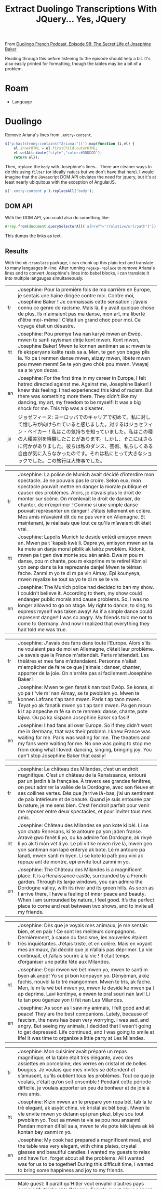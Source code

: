 :PROPERTIES:
:ID:       324bd5d7-c7e1-4626-bb81-4a3935376543
:END:
#+TITLE: Extract Duolingo Transcriptions With JQuery... Yes, JQuery

From [[https://podcast.duolingo.com/episode-98-the-secret-life-of-josephine-baker-josephine-la-cible][Duolingo French Podcast, Episode 98: The Secret Life of Josephine Baker]]

Reading through this before listening to the episode should help a bit. It's also easily printed for formatting, though the tables may be a bit of a problem.

* Roam

+ Language

* Duolingo

Remove Ariana's lines from =.entry-content=.

#+begin_src javascript
$('p:has(strong:contains("Ariana:"))').map(function (i,el) {
    el.innerHTML = el.firstChild.outerHTML;
    el.setAttribute("style","color:#DDDDDD");
    return el});
#+end_src

Then, replace the =body= with Josephine's lines... There are cleaner ways to do
this using =filter= (or ideally =reduce= but we don't have that here). I would
imagine that the Javascript DOM API obviates the need for jquery, but it's at
least nearly ubiquitous with the exception of AngularJS.

#+begin_src javascript
$('.entry-content p').replaceAll('body');
#+end_src

** DOM API

With the DOM API, you could also do something like:

#+begin_src javascript
Array.from(document.querySelectorAll('a[href^="/relative/url/path"]')).map((a) => a.href).join("\n")
#+end_src

This dumps the links as text.

** Results

With the =ob-translate= package, i can chunk up this plain text and translate to
many languages in-line. After running =regexp-replace= to remove Ariana's lines
and to convert Josephine's lines into babel blocks, i can translate it into
multiple langauges simultaneously.

#+begin_src translate :src fr :dest fr,ht,en,ja :exports results :eval no-export
Josephine: Pour la première fois de ma carrière en Europe, je sentais une haine dirigée contre moi. Contre moi, Josephine Baker ! Je connaissais cette sensation : j’avais connu ce genre de racisme. Mais là, il y avait quelque chose de plus. Ils n'aimaient pas ma danse, mon art, ma liberté d'être moi-même ! C’était un grand choc pour moi. Ce voyage était un désastre.
#+end_src

#+RESULTS:
| fr | Josephine: Pour la première fois de ma carrière en Europe, je sentais une haine dirigée contre moi. Contre moi, Josephine Baker ! Je connaissais cette sensation : j’avais connu ce genre de racisme. Mais là, il y avait quelque chose de plus. Ils n'aimaient pas ma danse, mon art, ma liberté d'être moi-même ! C’était un grand choc pour moi. Ce voyage était un désastre. |
| ht | Josephine: Pou premye fwa nan karyè mwen an Ewòp, mwen te santi rayisman dirije kont mwen. Kont mwen, Josephine Baker! Mwen te konnen santiman sa a: mwen te fè eksperyans kalite rasis sa a. Men, te gen yon bagay plis la. Yo pa t renmen danse mwen, atizay mwen, libète mwen pou mwen menm! Se te yon gwo chòk pou mwen. Vwayaj sa a te yon dezas.                           |
| en | Josephine: For the first time in my career in Europe, I felt hatred directed against me. Against me, Josephine Baker! I knew this feeling: I had experienced this kind of racism. But there was something more there. They didn't like my dancing, my art, my freedom to be myself! It was a big shock for me. This trip was a disaster.                                         |
| ja | ジョゼフィーヌ: ヨーロッパでのキャリアで初めて、私に対して憎しみが向けられていると感じました。対するはジョセフィン・ベイカー！私はこの気持ちを知っていました。私はこの種の人種差別を経験したことがあります。しかし、そこにはさらに何かがありました。彼らは私のダンス、芸術、私らしくある自由が気に入らなかったのです。それは私にとって大きなショックでした。この旅行は大惨事でした。                                                 |

#+begin_src translate :src fr :dest fr,ht,en :exports results :eval no-export
Josephine: La police de Munich avait décidé d’interdire mon spectacle. Je ne pouvais pas le croire. Selon eux, mon spectacle pouvait mettre en danger la morale publique et causer des problèmes. Alors, je n’avais plus le droit de monter sur scène. On m’enlevait le droit de danser, de chanter, de m’exprimer ! Comme si une simple danse pouvait représenter un danger ! J’étais tellement en colère. Mes amis m’avaient dit de ne pas venir en Allemagne. Et maintenant, je réalisais que tout ce qu'ils m’avaient dit était vrai.
#+end_src

#+RESULTS:
| fr | Josephine: La police de Munich avait décidé d’interdire mon spectacle. Je ne pouvais pas le croire. Selon eux, mon spectacle pouvait mettre en danger la morale publique et causer des problèmes. Alors, je n’avais plus le droit de monter sur scène. On m’enlevait le droit de danser, de chanter, de m’exprimer ! Comme si une simple danse pouvait représenter un danger ! J’étais tellement en colère. Mes amis m’avaient dit de ne pas venir en Allemagne. Et maintenant, je réalisais que tout ce qu'ils m’avaient dit était vrai. |
| ht | Josephine: Lapolis Munich te deside entèdi emisyon mwen an. Mwen pa t 'kapab kwè li. Dapre yo, emisyon mwen an ta ka mete an danje moral piblik ak lakòz pwoblèm. Kidonk, mwen pa t gen dwa monte sou sèn ankò. Dwa m pou m danse, pou m chante, pou m eksprime m te retire! Kòm si yon senp dans ta ka reprezante danje! Mwen te tèlman fache. Zanmi m yo te di m pa vin Almay. Epi kounyeya, mwen reyalize ke tout sa yo te di m se te vre.                                                                                             |
| en | Josephine: The Munich police had decided to ban my show. I couldn't believe it. According to them, my show could endanger public morals and cause problems. So, I was no longer allowed to go on stage. My right to dance, to sing, to express myself was taken away! As if a simple dance could represent danger! I was so angry. My friends told me not to come to Germany. And now I realized that everything they had told me was true.                                                                                               |

#+begin_src translate :src fr :dest fr,ht,en :exports results :eval no-export
Josephine: J'avais des fans dans toute l'Europe. Alors s'ils ne voulaient pas de moi en Allemagne, c’était leur problème. Je savais que la France m'attendait. Paris m’attendait. Les théâtres et mes fans m’attendaient. Personne n'allait m'empêcher de faire ce que j'aimais : danser, chanter, apporter de la joie. On n'arrête pas si facilement Josephine Baker !
#+end_src

#+RESULTS:
| fr | Josephine: J'avais des fans dans toute l'Europe. Alors s'ils ne voulaient pas de moi en Allemagne, c’était leur problème. Je savais que la France m'attendait. Paris m’attendait. Les théâtres et mes fans m’attendaient. Personne n'allait m'empêcher de faire ce que j'aimais : danser, chanter, apporter de la joie. On n'arrête pas si facilement Josephine Baker ! |
| ht | Josephine: Mwen te gen fanatik nan tout Ewòp. Se konsa, si yo pa t 'vle m' nan Almay, se te pwoblèm yo. Mwen te konnen Lafrans t'ap tann mwen. Paris t ap tann mwen. Teyat yo ak fanatik mwen yo t ap tann mwen. Pa gen moun ki t ap anpeche m fè sa m te renmen: danse, chante, pote lajwa. Ou pa ka sispann Josephine Baker sa fasil!                                 |
| en | Josephine: I had fans all over Europe. So if they didn't want me in Germany, that was their problem. I knew France was waiting for me. Paris was waiting for me. The theaters and my fans were waiting for me. No one was going to stop me from doing what I loved: dancing, singing, bringing joy. You can't stop Josephine Baker that easily!                         |

#+begin_src translate :src fr :dest fr,ht,en :exports results :eval no-export
Josephine: Le château des Milandes, c’est un endroit magnifique. C’est un château de la Renaissance, entouré par un jardin à la française. À travers ses grandes fenêtres, on peut admirer la vallée de la Dordogne, avec son fleuve et ses collines vertes. Dès que j’arrive là-bas, j’ai un sentiment de paix intérieure et de beauté. Quand je suis entourée par la nature, je me sens bien. C’est l’endroit parfait pour venir me reposer entre deux spectacles, et pour inviter tous mes amis.
#+end_src

#+RESULTS:
| fr | Josephine: Le château des Milandes, c’est un endroit magnifique. C’est un château de la Renaissance, entouré par un jardin à la française. À travers ses grandes fenêtres, on peut admirer la vallée de la Dordogne, avec son fleuve et ses collines vertes. Dès que j’arrive là-bas, j’ai un sentiment de paix intérieure et de beauté. Quand je suis entourée par la nature, je me sens bien. C’est l’endroit parfait pour venir me reposer entre deux spectacles, et pour inviter tous mes amis. |
| ht | Josephine: Château des Milandes se yon kote ki bèl. Li se yon chato Renesans, ki te antoure pa yon jaden franse. Atravè gwo fenèt li yo, ou ka admire fon Dordogne, ak rivyè li yo ak ti mòn vèt li yo. Le pli vit ke mwen rive la, mwen gen yon santiman nan lapè enteryè ak bote. Lè m antoure pa lanati, mwen santi m byen. Li se kote ki pafè pou vini ak repoze ant de montre, epi envite tout zanmi m yo.                                                                                     |
| en | Josephine: The Château des Milandes is a magnificent place. It is a Renaissance castle, surrounded by a French garden. Through its large windows, you can admire the Dordogne valley, with its river and its green hills. As soon as I arrive there, I have a feeling of inner peace and beauty. When I am surrounded by nature, I feel good. It’s the perfect place to come and rest between two shows, and to invite all my friends.                                                              |

#+begin_src translate :src fr :dest fr,ht,en :exports results :eval no-export
Josephine: Dès que je voyais mes animaux, je me sentais bien, et en paix ! Ce sont les meilleurs compagnons. Dernièrement, à cause du fascisme, les nouvelles étaient très inquiétantes. J’étais triste, et en colère. Mais en voyant mes animaux, j’ai décidé que je n’allais pas déprimer. La vie continuait, et j’allais sourire à la vie ! Il était temps d’organiser une petite fête aux Milandes.
#+end_src

#+RESULTS:
| fr | Josephine: Dès que je voyais mes animaux, je me sentais bien, et en paix ! Ce sont les meilleurs compagnons. Dernièrement, à cause du fascisme, les nouvelles étaient très inquiétantes. J’étais triste, et en colère. Mais en voyant mes animaux, j’ai décidé que je n’allais pas déprimer. La vie continuait, et j’allais sourire à la vie ! Il était temps d’organiser une petite fête aux Milandes. |
| ht | Josephine: Depi mwen wè bèt mwen yo, mwen te santi m byen ak anpè! Yo se pi bon konpayon yo. Dènyèman, akòz fachis, nouvèl la te trè mangonmen. Mwen te tris, ak fache. Men, lè m te wè bèt mwen yo, mwen te deside ke mwen pa t ap deprime. Lavi kontinye, e mwen te pral souri nan lavi! Li te tan pou òganize yon ti fèt nan Les Milandes.                                                           |
| en | Josephine: As soon as I saw my animals, I felt good and at peace! They are the best companions. Lately, because of fascism, the news has been very worrying. I was sad, and angry. But seeing my animals, I decided that I wasn't going to get depressed. Life continued, and I was going to smile at life! It was time to organize a little party at Les Milandes.                                     |

#+begin_src translate :src fr :dest fr,ht,en :exports results :eval no-export
Josephine: Mon cuisinier avait préparé un repas magnifique, et la table était très élégante, avec des assiettes en porcelaine, des verres en cristal et de belles bougies. Je voulais que mes invités se détendent et s’amusent, qu’ils oublient tous les problèmes. Tout ce que je voulais, c’était qu’on soit ensemble ! Pendant cette période difficile, je voulais apporter un peu de bonheur et de joie à mes amis.
#+end_src

#+RESULTS:
| fr | Josephine: Mon cuisinier avait préparé un repas magnifique, et la table était très élégante, avec des assiettes en porcelaine, des verres en cristal et de belles bougies. Je voulais que mes invités se détendent et s’amusent, qu’ils oublient tous les problèmes. Tout ce que je voulais, c’était qu’on soit ensemble ! Pendant cette période difficile, je voulais apporter un peu de bonheur et de joie à mes amis. |
| ht | Josephine: Kizin mwen an te prepare yon repa bèl, tab la te trè elegant, ak asyèt china, vè kristal ak bèl bouji. Mwen te vle envite mwen yo detann epi pran plezi, bliye sou tout pwoblèm yo. Tout sa mwen te vle se pou nou ansanm! Pandan moman difisil sa a, mwen te vle pote kèk lajwa ak kè kontan bay zanmi m yo.                                                                                                 |
| en | Josephine: My cook had prepared a magnificent meal, and the table was very elegant, with china plates, crystal glasses and beautiful candles. I wanted my guests to relax and have fun, forget about all the problems. All I wanted was for us to be together! During this difficult time, I wanted to bring some happiness and joy to my friends.                                                                       |

#+begin_src translate :src fr :dest fr,ht,en :exports results :eval no-export
Male guest: Il paraît qu’Hitler veut envahir d’autres pays comme l’Autriche et la Pologne.

Female guest: Vous pensez qu’il s’arrêtera là ? Moi, je ne crois pas… Cet homme est un fou et un tyran. Il veut que toutes les personnes qui ne sont pas de « race pure », comme il dit, disparaissent…

Male guest: Et dire que certains Français sont d’accord avec lui… Quelle horreur !
#+end_src

#+RESULTS:
| fr | Male guest: Il paraît qu’Hitler veut envahir d’autres pays comme l’Autriche et la Pologne. Female guest: Vous pensez qu’il s’arrêtera là ? Moi, je ne crois pas… Cet homme est un fou et un tyran. Il veut que toutes les personnes qui ne sont pas de « race pure », comme il dit, disparaissent… Male guest: Et dire que certains Français sont d’accord avec lui… Quelle horreur ! |
| ht | Gason envite: Sanble Hitler vle anvayi lòt peyi tankou Otrich ak Polòy. Fi envite: Ou panse lap sispann la? Mwen pa panse sa... Nonm sa a se fou ak yon tiran. Li vle pou tout moun ki pa "ras pi bon kalite", jan li di, disparèt... Gason envite: E panse ke kèk franse dakò ak li... Ala yon laterè!                                                                               |
| en | Male guest: It seems that Hitler wants to invade other countries like Austria and Poland. Female guest: Do you think it will stop there? I don't think so... This man is crazy and a tyrant. He wants all people who are not “pure race”, as he says, to disappear… Male guest: And to think that some French people agree with him… What a horror!                                   |

#+begin_src translate :src fr :dest fr,ht,en :exports results :eval no-export
Josephine: Le spectacle allait être très glamour et sophistiqué. Je porterais une longue robe très chic, et je serais entourée par mes danseurs et mes danseuses. C’était quelque chose de très spécial de revenir aux Folies Bergère pour diriger mon propre spectacle. La ceinture de bananes m’avait rendue célèbre, mais maintenant, j’étais connue pour bien plus que ça.
#+end_src

#+RESULTS:
| fr | Josephine: Le spectacle allait être très glamour et sophistiqué. Je porterais une longue robe très chic, et je serais entourée par mes danseurs et mes danseuses. C’était quelque chose de très spécial de revenir aux Folies Bergère pour diriger mon propre spectacle. La ceinture de bananes m’avait rendue célèbre, mais maintenant, j’étais connue pour bien plus que ça. |
| ht | Josephine: Emisyon an ta pral trè selèb ak sofistike. Mwen ta mete yon rad long, trè chik, epi mwen ta antoure pa dansè mwen yo. Se te yon bagay trè espesyal pou m retounen nan Folies Bergère pou m dirije pwòp emisyon pa m. Senti bannann lan te fè m 'pi popilè, men kounye a mwen te konnen pou plis ankò.                                                               |
| en | Josephine: The show was going to be very glamorous and sophisticated. I would wear a long, very chic dress, and I would be surrounded by my dancers. It was something very special to return to the Folies Bergère to direct my own show. The banana belt had made me famous, but now I was known for so much more.                                                            |

#+begin_src translate :src fr :dest fr,ht,en :exports results :eval no-export
Josephine: Quel bonheur de retrouver mes fans français ! J’ai toujours dit que les gens avaient besoin de musique, de danse et de rire dans la vie, même dans les moments difficiles. Plus que jamais, j’étais décidée à offrir ce cadeau à mon public.
#+end_src

#+RESULTS:
| fr | Josephine: Quel bonheur de retrouver mes fans français ! J’ai toujours dit que les gens avaient besoin de musique, de danse et de rire dans la vie, même dans les moments difficiles. Plus que jamais, j’étais décidée à offrir ce cadeau à mon public. |
| ht | Josephine: Ala yon lajwa jwenn fanatik franse mwen yo! Mwen te toujou di ke moun bezwen mizik, dans ak ri nan lavi, menm nan moman difisil. Plis pase tout tan, mwen te detèmine pou m ofri kado sa a bay odyans mwen yo.                               |
| en | Josephine: What a joy to find my French fans! I have always said that people need music, dance and laughter in life, even in difficult times. More than ever, I was determined to offer this gift to my audience.                                       |

#+begin_src translate :src fr :dest fr,ht,en :exports results :eval no-export
Josephine: Tout va bien, Fred ?

Fred: Josephine, je dois te montrer quelque chose. J’ai beaucoup hésité à t’en parler, mais je crois que c’est important que tu sois au courant…

Josephine: Qu’est-ce qu’il y a, Fred ? Je préfère tout savoir, même si c’est une mauvaise nouvelle. Dis-moi ce qui se passe, s’il te plaît… Je peux tout entendre.
#+end_src

#+RESULTS:
| fr | Josephine: Tout va bien, Fred ? Fred: Josephine, je dois te montrer quelque chose. J’ai beaucoup hésité à t’en parler, mais je crois que c’est important que tu sois au courant… Josephine: Qu’est-ce qu’il y a, Fred ? Je préfère tout savoir, même si c’est une mauvaise nouvelle. Dis-moi ce qui se passe, s’il te plaît… Je peux tout entendre. |
| ht | Josephine: Tout bagay anfòm Fred? Fred: Josephine, fòk mwen montre w yon bagay. Mwen te ezite anpil pou m pale w de sa, men mwen panse li enpòtan pou w konnen... Josephine: Ki sa ki genyen Fred? Mwen prefere konnen tout bagay, menm si se move nouvèl. Di m sa k ap pase, tanpri... Mwen ka tande tout bagay.                                   |
| en | Josephine: Is everything okay, Fred? Fred: Josephine, I have to show you something. I was very hesitant to tell you about it, but I think it's important that you know... Josephine: What's the matter, Fred? I prefer to know everything, even if it’s bad news. Tell me what’s going on, please… I can hear everything.                           |

#+begin_src translate :src fr :dest fr,ht,en :exports results :eval no-export
Josephine: La brochure était écrite en allemand, donc je ne comprenais rien. Tout ce que je voyais, c'était un dessin de mon visage au milieu. Et il y avait d’autres dessins d’artistes noirs ou juifs. Je sentais que c’était inquiétant…
#+end_src

#+RESULTS:
| fr | Josephine: La brochure était écrite en allemand, donc je ne comprenais rien. Tout ce que je voyais, c'était un dessin de mon visage au milieu. Et il y avait d’autres dessins d’artistes noirs ou juifs. Je sentais que c’était inquiétant… |
| ht | Josephine: Brochure la te ekri an Alman, donk mwen pat konprann anyen. Tout sa mwen te wè se te yon desen nan figi m 'nan mitan an. Epi te gen lòt desen pa atis nwa oswa jwif. Mwen te santi li te enkyete...                              |
| en | Josephine: The brochure was written in German, so I didn't understand anything. All I saw was a drawing of my face in the middle. And there were other drawings by black or Jewish artists. I felt it was worrying...                       |

#+begin_src translate :src fr :dest fr,ht,en :exports results :eval no-export
Josephine: Range ça, Fred ! Le racisme, je connais, merci. Je ne veux rien savoir de cette propagande pleine de haine.

Fred: Mais Jo, écoute-moi ! Cet homme attaque tous les artistes qu’il appelle « dégénérés ». Et il mentionne ton nom directement. Je suis très inquiet, Jo. Je sais que tu as vécu des choses difficiles à Munich. Mais là, c’est différent. Tu as une cible dans le dos.
#+end_src

#+RESULTS:
| fr | Josephine: Range ça, Fred ! Le racisme, je connais, merci. Je ne veux rien savoir de cette propagande pleine de haine. Fred: Mais Jo, écoute-moi ! Cet homme attaque tous les artistes qu’il appelle « dégénérés ». Et il mentionne ton nom directement. Je suis très inquiet, Jo. Je sais que tu as vécu des choses difficiles à Munich. Mais là, c’est différent. Tu as une cible dans le dos. |
| ht | Josephine: Mete l ale Fred! Rasis, mwen konnen, mèsi. Mwen pa vle konnen anyen sou pwopagann rayisab sa a. Fred: Men Jo tande'm! Mesye sa a atake tout atis li rele "dejenere". Apre sa, li mansyone non ou dirèkteman. Mwen trè enkyete, Jo. Mwen konnen ou te fè eksperyans bagay difisil nan Minik. Men, sa a se diferan. Ou gen yon sib sou do ou.                                           |
| en | Josephine: Put it away, Fred! Racism, I know, thank you. I don't want to know anything about this hateful propaganda. Fred: But Jo, listen to me! This man attacks all the artists he calls “degenerates”. And he mentions your name directly. I'm very worried, Jo. I know you experienced difficult things in Munich. But this is different. You have a target on your back.                   |

#+begin_src translate :src fr :dest fr,ht,en :exports results :eval no-export
Josephine: Je me demandais pourquoi mon existence dérangeait autant cet homme. Tout ce que je voulais, c’était apporter de la joie aux gens avec mon art. Moi, mes danses et mes chansons, nous lui faisions si peur que ça ? En quoi était-ce dangereux ? Être une artiste, une artiste noire, ce n’est pas un crime !
#+end_src

#+RESULTS:
| fr | Josephine: Je me demandais pourquoi mon existence dérangeait autant cet homme. Tout ce que je voulais, c’était apporter de la joie aux gens avec mon art. Moi, mes danses et mes chansons, nous lui faisions si peur que ça ? En quoi était-ce dangereux ? Être une artiste, une artiste noire, ce n’est pas un crime ! |
| ht | Josephine: Mwen te mande poukisa egzistans mwen deranje mesye sa a anpil. Tout sa mwen te vle se te pote lajwa bay moun ak atizay mwen an. Mwen menm, dans mwen yo ak chante mwen yo, èske nou fè l pè konsa? Ki jan li te danjere? Se yon atis, yon atis nwa, se pa yon krim!                                          |
| en | Josephine: I wondered why my existence bothered this man so much. All I wanted was to bring joy to people with my art. Me, my dances and my songs, did we scare him that much? How was it dangerous? Being an artist, a black artist, is not a crime!                                                                   |

#+begin_src translate :src fr :dest fr,ht,en :exports results :eval no-export
Josephine: Mon rêve, c’était que les personnes de toutes les origines et de toutes les religions vivent en harmonie, avec leurs différences. Je voulais que les femmes soient libres de réaliser leurs rêves de carrière, et qu’on soit tous libres d’aimer qui on veut. Mais toutes ces idées étaient interdites par le Nazisme. Pour les Nazis, mon existence même était un crime. Et je n’étais pas la seule : des millions de personnes étaient en danger.
#+end_src

#+RESULTS:
| fr | Josephine: Mon rêve, c’était que les personnes de toutes les origines et de toutes les religions vivent en harmonie, avec leurs différences. Je voulais que les femmes soient libres de réaliser leurs rêves de carrière, et qu’on soit tous libres d’aimer qui on veut. Mais toutes ces idées étaient interdites par le Nazisme. Pour les Nazis, mon existence même était un crime. Et je n’étais pas la seule : des millions de personnes étaient en danger. |
| ht | Josephine: Rèv mwen se te pou moun tout orijin ak relijyon viv an amoni, ak diferans yo. Mwen te vle fanm yo lib pou pouswiv rèv karyè yo, epi pou nou tout lib pou renmen nenpòt moun nou vle. Men, tout lide sa yo te entèdi pa Nazi. Pou Nazi yo, egzistans mwen menm se te yon krim. E mwen pa t sèl: dè milyon de moun te an danje.                                                                                                                       |
| en | Josephine: My dream was for people of all origins and religions to live in harmony, with their differences. I wanted women to be free to pursue their career dreams, and for us all to be free to love whoever we want. But all these ideas were banned by Nazism. To the Nazis, my very existence was a crime. And I wasn't the only one: millions of people were in danger.                                                                                  |

#+begin_src translate :src fr :dest fr,ht,en :exports results :eval no-export
Josephine: Un sentiment a commencé à grandir à l’intérieur de moi : le désir de me battre contre cette haine, de dire non, de résister.
#+end_src

#+RESULTS:
| fr | Josephine: Un sentiment a commencé à grandir à l’intérieur de moi : le désir de me battre contre cette haine, de dire non, de résister. |
| ht | Josephine: Yon santiman te kòmanse grandi anndan mwen: anvi goumen kont rayisman sa a, di non, reziste.                                 |
| en | Josephine: A feeling began to grow inside me: the desire to fight against this hatred, to say no, to resist.                            |

#+begin_src translate :src fr :dest fr,ht,en :exports results :eval no-export
Josephine: J’ai réalisé que depuis toujours, être sur scène, ça avait été ma façon de donner de l’amour, et de la joie. Ça avait été le combat de ma vie. Parce que la joie, c’est une forme de résistance. Personne ne pouvait nous enlever notre joie, et surtout pas les Nazis. Je n’allais pas leur faire ce cadeau. Alors j’allais continuer ce que j’avais toujours fait, et ce que je faisais le mieux : être une artiste.
#+end_src

#+RESULTS:
| fr | Josephine: J’ai réalisé que depuis toujours, être sur scène, ça avait été ma façon de donner de l’amour, et de la joie. Ça avait été le combat de ma vie. Parce que la joie, c’est une forme de résistance. Personne ne pouvait nous enlever notre joie, et surtout pas les Nazis. Je n’allais pas leur faire ce cadeau. Alors j’allais continuer ce que j’avais toujours fait, et ce que je faisais le mieux : être une artiste. |
| ht | Josephine: Mwen reyalize ke sou sèn te toujou fason mwen bay lanmou ak lajwa. Se te batay lavi m. Paske lajwa se yon fòm rezistans. Pèsonn pa t 'kapab wete kè kontan nou an, sitou pa Nazi yo. Mwen pa t ap ba yo kado sa a. Se konsa, mwen te pral kontinye sa mwen te toujou fè, ak sa mwen te fè pi byen: yo te yon atis.                                                                                                     |
| en | Josephine: I realized that being on stage had always been my way of giving love and joy. It had been the fight of my life. Because joy is a form of resistance. No one could take away our joy, especially not the Nazis. I wasn't going to give them this gift. So I was going to continue what I had always done, and what I did best: being an artist.                                                                         |

#+begin_src translate :src fr :dest fr,ht,en :exports results :eval no-export
Josephine: Voir la France, mon pays d’adoption, se préparer à la guerre, ça me rendait tellement triste. J’avais peur de ce que ça voulait dire. J’ai pensé à tous ces soldats français qui étaient partis sur la ligne Maginot. Ils allaient peut-être risquer leur vie pour notre liberté. Ils allaient peut-être mourir. En les voyant se préparer au combat, j’ai pris une décision : j’irais chanter pour eux. Les Allemands ne voulaient pas que je chante, alors je chanterais à la frontière ! J’allais faire un spectacle sur la ligne Maginot pour apporter un peu de joie à ces soldats.
#+end_src

#+begin_src translate :src fr :dest fr,ht,en :exports results :eval no-export
Josephine: Des spectacles, j’en avais fait des centaines. Mais celui-là était différent. La France vivait une période très difficile de son histoire. Ce spectacle était né dans la guerre, et pourtant, il était plein de joie et d’espoir. Dans le public, j’ai vu tous ces hommes en uniforme, parfois très jeunes, me regarder avec des étoiles dans les yeux. C’est là que j’ai compris combien ce que je faisais était important. J’avais une grande responsabilité.

Josephine: Messieurs ! À vous qui vous battez pour la France, je veux vous chanter… Le Temps des cerises.
#+end_src

#+begin_src translate :src fr :dest fr,ht,en :exports results :eval no-export
Josephine: Pendant un court instant, je les ai vus sourire. Il y avait de la joie sur leurs visages. Malgré la peur, malgré le doute, malgré la douleur, il y avait de la joie. Ce jour-là, j’ai chanté pour donner du courage aux soldats, mais aussi pour me donner du courage à moi-même. Je me sentais prête à me battre pour ce pays qui était le mien.
#+end_src

#+begin_src translate :src fr :dest fr,ht,en :exports results :eval no-export
Josephine: Je voulais faire plus, quelque chose de radical et de courageux. Mais qu’est-ce que je pouvais faire ? Chanter pour les soldats, c’était bien, mais ce n’était pas suffisant. En tant qu’artiste, je me sentais inutile dans cette guerre. Comment pouvais-je combattre le Nazisme et protéger mon pays d'adoption ?
#+end_src

#+begin_src translate :src fr :dest fr,ht,en :exports results :eval no-export
Josephine: Euh… Bonjour Monsieur…

Jacques Abtey: Bonjour, Madame Baker. Je m’appelle Monsieur Fox.
#+end_src

#+RESULTS:
| ht | Josephine: Uh... Bonjou Mesye... Jacques Abtey: Bonjou, Madan Baker. Non mwen se mesye Fox.       |
| ja | ジョセフィーヌ: ええと…こんにちは… ジャック・アブティ: こんにちは、ベイカーさん。私の名前はフォックスさんです。 |

#+begin_src translate :src fr :dest fr,ht,en :exports results :eval no-export
Josephine: « Monsieur Fox »… C’était un nom bien mystérieux. Qui était cet homme ? Était-il venu pour me faire du mal ? Est-ce que j’étais en danger ? Ce qui était sûr, c’est que cette rencontre allait tout changer.
#+end_src

#+RESULTS:
| ht | Josephine: "Mèt Fox"... Se te yon non trè misterye. Ki moun ki te nonm sa a? Èske li te vin fè m mal? Èske mwen te an danje? Ki sa ki te sèten se ke reyinyon sa a ta chanje tout bagay.      |
| ja | ジョセフィーヌ：「ミスター・フォックス」…とても不思議な名前でした。この男性は誰でしたか?彼は私を傷つけに来たのでしょうか？私は危険にさらされていましたか？確かだったのは、この出会いがすべてを変えるだろうということだった。 |
